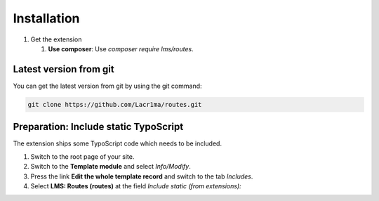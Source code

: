 .. ==================================================
.. FOR YOUR INFORMATION
.. --------------------------------------------------
.. -*- coding: utf-8 -*- with BOM.


.. _installation:

Installation
============


#. Get the extension

   #. **Use composer**: Use `composer require lms/routes`.

Latest version from git
-----------------------
You can get the latest version from git by using the git command:

.. code-block:: bash

   git clone https://github.com/Lacr1ma/routes.git

Preparation: Include static TypoScript
--------------------------------------

The extension ships some TypoScript code which needs to be included.

#. Switch to the root page of your site.

#. Switch to the **Template module** and select *Info/Modify*.

#. Press the link **Edit the whole template record** and switch to the tab *Includes*.

#. Select **LMS: Routes (routes)** at the field *Include static (from extensions):*
